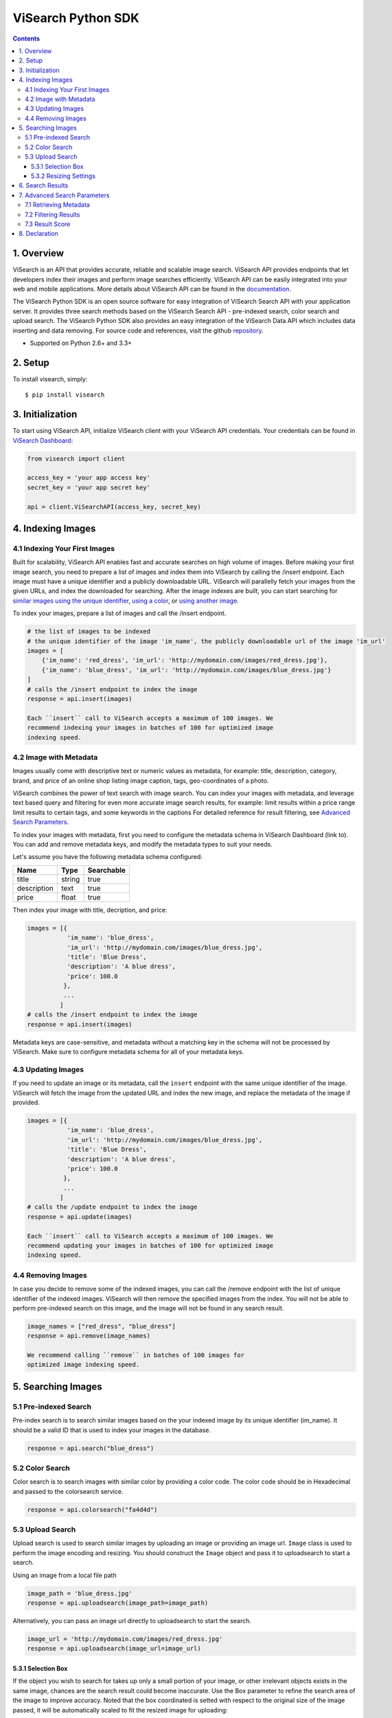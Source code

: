 ViSearch Python SDK
===================

.. image:: https://travis-ci.org/visenze/visearch-sdk-python.svg
        :target: https://travis-ci.org/visenze/visearch-sdk-python

.. image:: https://img.shields.io/pypi/v/visearch.svg
        :target: https://pypi.python.org/pypi/visearch

.. contents::

1. Overview
-----------

ViSearch is an API that provides accurate, reliable and scalable image
search. ViSearch API provides endpoints that let developers index their
images and perform image searches efficiently. ViSearch API can be
easily integrated into your web and mobile applications. More details
about ViSearch API can be found in the
`documentation <http://www.visenze.com/docs/overview/introduction>`__.

The ViSearch Python SDK is an open source software for easy integration
of ViSearch Search API with your application server. It provides three
search methods based on the ViSearch Search API - pre-indexed search,
color search and upload search. The ViSearch Python SDK also provides an
easy integration of the ViSearch Data API which includes data inserting
and data removing. For source code and references, visit the github
`repository <https://github.com/chrishan/visearch-sdk-python>`__.

* Supported on Python 2.6+ and 3.3+

2. Setup
--------

To install visearch, simply:

::

    $ pip install visearch

3. Initialization
-----------------

To start using ViSearch API, initialize ViSearch client with your
ViSearch API credentials. Your credentials can be found in `ViSearch
Dashboard <https://dashboard.visenze.com>`__:

.. code:: python


    from visearch import client

    access_key = 'your app access key'
    secret_key = 'your app secret key'

    api = client.ViSearchAPI(access_key, secret_key)

4. Indexing Images
------------------

4.1 Indexing Your First Images
~~~~~~~~~~~~~~~~~~~~~~~~~~~~~~

Built for scalability, ViSearch API enables fast and accurate searches
on high volume of images. Before making your first image search, you
need to prepare a list of images and index them into ViSearch by calling
the /insert endpoint. Each image must have a unique identifier and a
publicly downloadable URL. ViSearch will parallelly fetch your images
from the given URLs, and index the downloaded for searching. After the
image indexes are built, you can start searching for `similar images
using the unique
identifier <https://github.com/visenze/visearch-sdk-java/blob/master/README.md#51-pre-indexed-search>`__,
`using a
color <https://github.com/visenze/visearch-sdk-java/blob/master/README.md#52-color-search>`__,
or `using another
image <https://github.com/visenze/visearch-sdk-java/blob/master/README.md#53-upload-search>`__.

To index your images, prepare a list of images and call the /insert
endpoint.

.. code:: python

    # the list of images to be indexed
    # the unique identifier of the image 'im_name', the publicly downloadable url of the image 'im_url'
    images = [
        {'im_name': 'red_dress', 'im_url': 'http://mydomain.com/images/red_dress.jpg'},
        {'im_name': 'blue_dress', 'im_url': 'http://mydomain.com/images/blue_dress.jpg'}
    ]
    # calls the /insert endpoint to index the image
    response = api.insert(images)

    Each ``insert`` call to ViSearch accepts a maximum of 100 images. We
    recommend indexing your images in batches of 100 for optimized image
    indexing speed.

4.2 Image with Metadata
~~~~~~~~~~~~~~~~~~~~~~~

Images usually come with descriptive text or numeric values as metadata,
for example: title, description, category, brand, and price of an online
shop listing image caption, tags, geo-coordinates of a photo.

ViSearch combines the power of text search with image search. You can
index your images with metadata, and leverage text based query and
filtering for even more accurate image search results, for example:
limit results within a price range limit results to certain tags, and
some keywords in the captions For detailed reference for result
filtering, see `Advanced Search
Parameters <https://github.com/visenze/visearch-sdk-php/blob/master/README.md#7-advanced-search-parameters>`__.

To index your images with metadata, first you need to configure the
metadata schema in ViSearch Dashboard (link to). You can add and remove
metadata keys, and modify the metadata types to suit your needs.

Let's assume you have the following metadata schema configured:

+---------------+----------+--------------+
| Name          | Type     | Searchable   |
+===============+==========+==============+
| title         | string   | true         |
+---------------+----------+--------------+
| description   | text     | true         |
+---------------+----------+--------------+
| price         | float    | true         |
+---------------+----------+--------------+

Then index your image with title, decription, and price:

.. code:: python

    images = [{
               'im_name': 'blue_dress',
               'im_url': 'http://mydomain.com/images/blue_dress.jpg',
               'title': 'Blue Dress',
               'description': 'A blue dress',
               'price': 100.0
              },
              ...
             ]
    # calls the /insert endpoint to index the image
    response = api.insert(images)

Metadata keys are case-sensitive, and metadata without a matching key in
the schema will not be processed by ViSearch. Make sure to configure
metadata schema for all of your metadata keys.

4.3 Updating Images
~~~~~~~~~~~~~~~~~~~

If you need to update an image or its metadata, call the ``insert``
endpoint with the same unique identifier of the image. ViSearch will
fetch the image from the updated URL and index the new image, and
replace the metadata of the image if provided.

.. code:: python

    images = [{
               'im_name': 'blue_dress',
               'im_url': 'http://mydomain.com/images/blue_dress.jpg',
               'title': 'Blue Dress',
               'description': 'A blue dress',
               'price': 100.0
              },
              ...
             ]
    # calls the /update endpoint to index the image
    response = api.update(images)

    Each ``insert`` call to ViSearch accepts a maximum of 100 images. We
    recommend updating your images in batches of 100 for optimized image
    indexing speed.

4.4 Removing Images
~~~~~~~~~~~~~~~~~~~

In case you decide to remove some of the indexed images, you can call
the /remove endpoint with the list of unique identifier of the indexed
images. ViSearch will then remove the specified images from the index.
You will not be able to perform pre-indexed search on this image, and
the image will not be found in any search result.

.. code:: python

    image_names = ["red_dress", "blue_dress"]
    response = api.remove(image_names)

    We recommend calling ``remove`` in batches of 100 images for
    optimized image indexing speed.

5. Searching Images
-------------------

5.1 Pre-indexed Search
~~~~~~~~~~~~~~~~~~~~~~

Pre-index search is to search similar images based on the your indexed
image by its unique identifier (im\_name). It should be a valid ID that
is used to index your images in the database.

.. code:: python

    response = api.search("blue_dress")

5.2 Color Search
~~~~~~~~~~~~~~~~

Color search is to search images with similar color by providing a color
code. The color code should be in Hexadecimal and passed to the
colorsearch service.

.. code:: python

    response = api.colorsearch("fa4d4d")

5.3 Upload Search
~~~~~~~~~~~~~~~~~

Upload search is used to search similar images by uploading an image or
providing an image url. ``Image`` class is used to perform the image
encoding and resizing. You should construct the ``Image`` object and
pass it to uploadsearch to start a search.

Using an image from a local file path

.. code:: python

    image_path = 'blue_dress.jpg'
    response = api.uploadsearch(image_path=image_path)

Alternatively, you can pass an image url directly to uploadsearch to
start the search.

.. code:: python

    image_url = 'http://mydomain.com/images/red_dress.jpg'
    response = api.uploadsearch(image_url=image_url)

5.3.1 Selection Box
^^^^^^^^^^^^^^^^^^^

If the object you wish to search for takes up only a small portion of
your image, or other irrelevant objects exists in the same image,
chances are the search result could become inaccurate. Use the Box
parameter to refine the search area of the image to improve accuracy.
Noted that the box coordinated is setted with respect to the original
size of the image passed, it will be automatically scaled to fit the
resized image for uploading:

.. code:: python

    image_url = 'http://mydomain.com/images/red_dress.jpg'
    box = (0,0,10,10)
    response = api.uploadsearch(image_url=image_url, box=box)

5.3.2 Resizing Settings
^^^^^^^^^^^^^^^^^^^^^^^

When performing upload search, you might experience increasing search
latency with increasing image file sizes. This is due to the increased
time transferring your images to the ViSearch server, and the increased
time for processing larger image files in ViSearch.

To reduce upload search latency, by default the ``uploadSearch`` method
makes a copy of your image file if both of the image dimensions exceed
512 pixels, and resizes the copy to dimensions not exceeding 512x512
pixels. This is the optimized size to lower search latency while not
sacrificing search accuracy for general use cases:

.. code:: python

    # client.uploadSearch(params) is equivalent to using STANDARD resize settings, 512x512 and jpeg 75 quality
    image_path = 'blue_dress.jpg'
    response = api.uploadsearch(image_path=image_path, resize='STANDARD')

If your image contains fine details such as textile patterns and
textures, use the HIGH resize settings to get better search results:

.. code:: python

    # for images with fine details, use HIGH resize settings 1024x1024 and jpeg 75 quality
    image_path = 'blue_dress.jpg'
    response = api.uploadsearch(image_path=image_path, resize='HIGH')

Or provide customized resize settings:

.. code:: python

    # using customized resize settings 800x800 and jpeg 80 quality
    image_path = 'blue_dress.jpg'
    response = api.uploadsearch(image_path=image_path, resize=(800, 800, 80))

6. Search Results
-----------------

ViSearch returns a maximum number of 1000 most relevant image search
results. You can provide pagination parameters to control the paging of
the image search results.

Pagination parameters:

+---------+-----------+----------------------------------------------------------------------------------------------------+
| Name    | Type      | Description                                                                                        |
+=========+===========+====================================================================================================+
| page    | Integer   | Optional parameter to specify the page of results. The first page of result is 1. Defaults to 1.   |
+---------+-----------+----------------------------------------------------------------------------------------------------+
| limit   | Integer   | Optional parameter to specify the result per page limit. Defaults to 10.                           |
+---------+-----------+----------------------------------------------------------------------------------------------------+

.. code:: python

    page = 1
    limit = 25
    response = api.uploadsearch(image_url=image_url, page=page, limit=limit)

7. Advanced Search Parameters
-----------------------------

7.1 Retrieving Metadata
~~~~~~~~~~~~~~~~~~~~~~~

To retrieve metadata of your image results, provide the list (or tuple)
of metadata keys for the metadata value to be returned in the ``fl``
(field list) property:

.. code:: python

    fl = ["price", "brand", "title", "im_url"]  #, or fl = ("price", "brand", "title", "im_url")
    response = api.uploadsearch(image_url=image_url, fl=fl)

    Only metadata of type string, int, and float can be retrieved from
    ViSearch. Metadata of type text is not available for retrieval.

7.2 Filtering Results
~~~~~~~~~~~~~~~~~~~~~

To filter search results based on metadata values, provide a dict of
metadata key to filter value in the ``fq`` (filter query) property:

.. code:: python

    fq = {"im_cate": "bags", "price": "10,199"}
    response = api.uploadsearch(image_url=image_url, fq=fq)

Querying syntax for each metadata type is listed in the following table:

=======    ======
Type        FQ
=======    ======
string      Metadata value must be exactly matched with the query value, e.g. "Vintage Wingtips" would not match "vintage wingtips" or "vintage"
text        Metadata value will be indexed using full-text-search engine and supports fuzzy text matching, e.g. "A pair of high quality leather wingtips" would match any word in the phrase
int         Metadata value can be either: (1) exactly matched with the query value; (2) matched with a ranged query minValue,maxValue, e.g. int value 1, 99, and 199 would match ranged query 0,199 but would not match ranged query 200,300
float       Metadata value can be either: (1) exactly matched with the query value; (2) matched with a ranged query minValue,maxValue, e.g. float value 1.0, 99.99, and 199.99 would match ranged query 0.0,199.99 but would not match ranged query 200.0,300.0
=======    ======


7.3 Result Score
~~~~~~~~~~~~~~~~

ViSearch image search results are ranked in descending order i.e. from
the highest scores to the lowest, ranging from 1.0 to 0.0. By default,
the score for each image result is not returned. You can turn on the
**boolean** ``score`` property to retrieve the scores for each image
result:

.. code:: python

    score = True
    response = api.uploadsearch(image_url=image_url, score=score)

If you need to restrict search results from a minimum score to a maximum
score, specify the ``score_min`` and/or ``score_max`` parameters:

+--------------+---------+--------------------------------------------------------+
| Name         | Type    | Description                                            |
+==============+=========+========================================================+
| score\_min   | Float   | Minimum score for the image results. Default is 0.0.   |
+--------------+---------+--------------------------------------------------------+
| score\_max   | Float   | Maximum score for the image results. Default is 1.0.   |
+--------------+---------+--------------------------------------------------------+

.. code:: python

    score_min = 0.5
    score_max = 0.8
    response = api.uploadsearch(image_url=image_url, score_max=score_max, score_min=score_min)

8. Declaration
--------------

-  The image upload.jpg included in the SDK is downloaded from
   http://pixabay.com/en/boots-shoes-pants-folded-fashion-690502/
